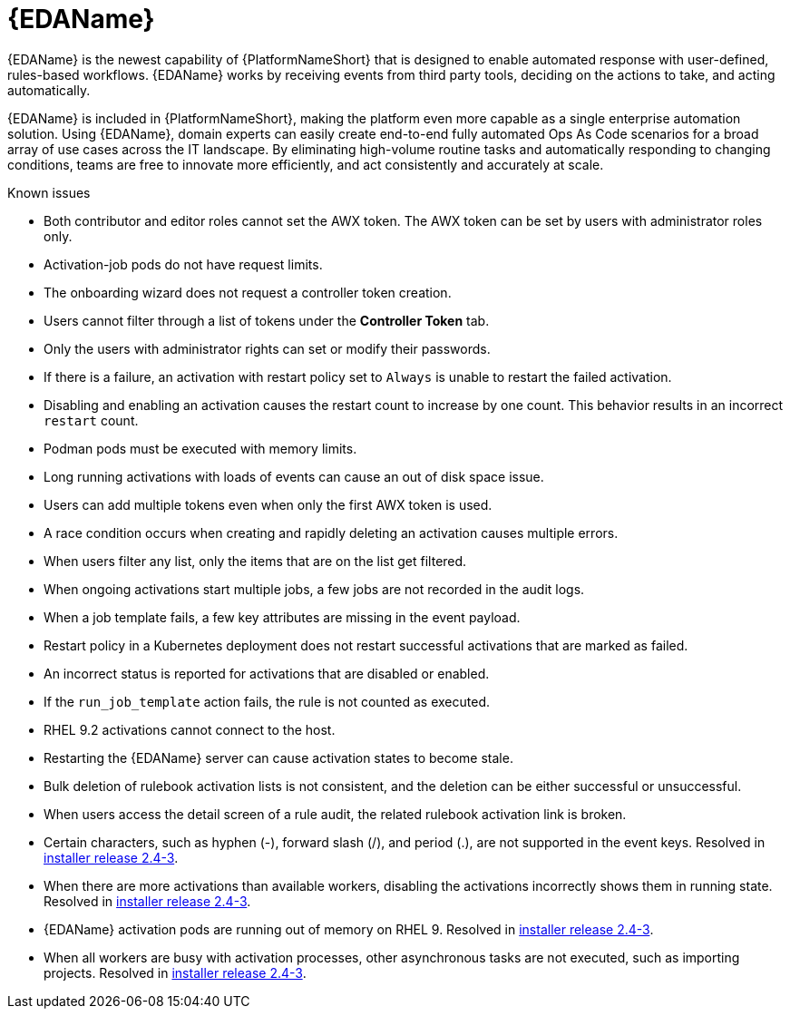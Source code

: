 // This is the release notes for Event-Driven Ansible 1.0 for AAP 2.4 release, the version number is removed from the topic title as part of the release notes restructuring efforts.

[[eda-24-intro]]
= {EDAName}

{EDAName} is the newest capability of {PlatformNameShort} that is designed to enable automated response with user-defined, rules-based workflows. {EDAName} works by receiving events from third party tools, deciding on the actions to take, and acting automatically.

{EDAName} is included in {PlatformNameShort}, making the platform even more capable as a single enterprise automation solution. Using {EDAName}, domain experts can easily create end-to-end fully automated Ops As Code scenarios for a broad array of use cases across the IT landscape. By eliminating high-volume routine tasks and automatically responding to changing conditions, teams are free to innovate more efficiently, and act consistently and accurately at scale.

.Known issues

* Both contributor and editor roles cannot set the AWX token. The AWX token can be set by users with administrator roles only. 

* Activation-job pods do not have request limits.

* The onboarding wizard does not request a controller token creation.

* Users cannot filter through a list of tokens under the *Controller Token* tab. 

* Only the users with administrator rights can set or modify their passwords. 

* If there is a failure, an activation with restart policy set to `Always` is unable to restart the failed activation. 

* Disabling and enabling an activation causes the restart count to increase by one count. This behavior results in an incorrect `restart` count. 

* Podman pods must be executed with memory limits.

* Long running activations with loads of events can cause an out of disk space issue.

* Users can add multiple tokens even when only the first AWX token is used. 

* A race condition occurs when creating and rapidly deleting an activation causes multiple errors. 

* When users filter any list, only the items that are on the list get filtered. 

* When ongoing activations start multiple jobs, a few jobs are not recorded in the audit logs. 

* When a job template fails, a few key attributes are missing in the event payload. 

* Restart policy in a Kubernetes deployment does not restart successful activations that are marked as failed.

* An incorrect status is reported for activations that are disabled or enabled. 

* If the `run_job_template` action fails, the rule is not counted as executed. 

* RHEL 9.2 activations cannot connect to the host.

* Restarting the {EDAName} server can cause activation states to become stale.

* Bulk deletion of rulebook activation lists is not consistent, and the deletion can be either successful or unsuccessful.

* When users access the detail screen of a rule audit, the related rulebook activation link is broken. 

* Certain characters, such as hyphen (-), forward slash (/), and period (.), are not supported in the event keys. Resolved in xref:installer-24-3[installer release 2.4-3].

* When there are more activations than available workers, disabling the activations incorrectly shows them in running state. Resolved in xref:installer-24-3[installer release 2.4-3].

* {EDAName} activation pods are running out of memory on RHEL 9. Resolved in xref:installer-24-3[installer release 2.4-3].

* When all workers are busy with activation processes, other asynchronous tasks are not executed, such as importing projects. Resolved in xref:installer-24-3[installer release 2.4-3].